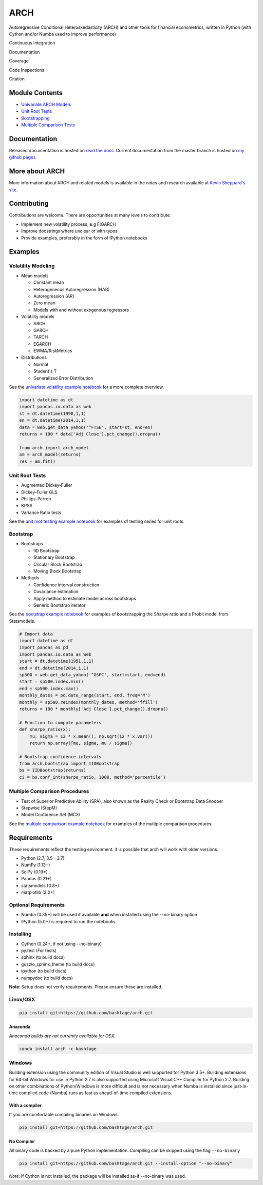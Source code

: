 ARCH
====

Autoregressive Conditional Heteroskedasticity (ARCH) and other tools for
financial econometrics, written in Python (with Cython and/or Numba used
to improve performance)

Continuous Integration
                      

|Travis Build Status| |Appveyor Build Status| |Code Quality: Python|
|Total Alerts|

Documentation
             

|Documentation Status|

Coverage
        

|Coverage Status| |codecov|

Code Inspections
                

|Language grade: Python| |Total alerts| |Codacy Badge| |codebeat badge|

Citation
        

|DOI|

Module Contents
---------------

-  `Univariate ARCH Models <#volatility>`__
-  `Unit Root Tests <#unit-root>`__
-  `Bootstrapping <#bootstrap>`__
-  `Multiple Comparison Tests <#multiple-comparison>`__

.. _documentation-1:

Documentation
-------------

Released documentation is hosted on `read the
docs <http://arch.readthedocs.org/en/latest/>`__. Current documentation
from the master branch is hosted on `my github
pages <http://bashtage.github.io/arch/doc/index.html>`__.

More about ARCH
---------------

More information about ARCH and related models is available in the notes
and research available at `Kevin Sheppard's
site <http://www.kevinsheppard.com>`__.

Contributing
------------

Contributions are welcome. There are opportunities at many levels to
contribute:

-  Implement new volatility process, e.g FIGARCH
-  Improve docstrings where unclear or with typos
-  Provide examples, preferably in the form of IPython notebooks

Examples
--------

Volatility Modeling
~~~~~~~~~~~~~~~~~~~

-  Mean models

   -  Constant mean
   -  Heterogeneous Autoregression (HAR)
   -  Autoregression (AR)
   -  Zero mean
   -  Models with and without exogenous regressors

-  Volatility models

   -  ARCH
   -  GARCH
   -  TARCH
   -  EGARCH
   -  EWMA/RiskMetrics

-  Distributions

   -  Normal
   -  Student's T
   -  Generalized Error Distribution

See the `univariate volatility example
notebook <http://nbviewer.ipython.org/github/bashtage/arch/blob/master/examples/univariate_volatility_modeling.ipynb>`__
for a more complete overview.

.. code:: python

   import datetime as dt
   import pandas.io.data as web
   st = dt.datetime(1990,1,1)
   en = dt.datetime(2014,1,1)
   data = web.get_data_yahoo('^FTSE', start=st, end=en)
   returns = 100 * data['Adj Close'].pct_change().dropna()

   from arch import arch_model
   am = arch_model(returns)
   res = am.fit()

Unit Root Tests
~~~~~~~~~~~~~~~

-  Augmented Dickey-Fuller
-  Dickey-Fuller GLS
-  Phillips-Perron
-  KPSS
-  Variance Ratio tests

See the `unit root testing example
notebook <http://nbviewer.ipython.org/github/bashtage/arch/blob/master/examples/unitroot_examples.ipynb>`__
for examples of testing series for unit roots.

Bootstrap
~~~~~~~~~

-  Bootstraps

   -  IID Bootstrap
   -  Stationary Bootstrap
   -  Circular Block Bootstrap
   -  Moving Block Bootstrap

-  Methods

   -  Confidence interval construction
   -  Covariance estimation
   -  Apply method to estimate model across bootstraps
   -  Generic Bootstrap iterator

See the `bootstrap example
notebook <http://nbviewer.ipython.org/github/bashtage/arch/blob/master/examples/bootstrap_examples.ipynb>`__
for examples of bootstrapping the Sharpe ratio and a Probit model from
Statsmodels.

.. code:: python

   # Import data
   import datetime as dt
   import pandas as pd
   import pandas.io.data as web
   start = dt.datetime(1951,1,1)
   end = dt.datetime(2014,1,1)
   sp500 = web.get_data_yahoo('^GSPC', start=start, end=end)
   start = sp500.index.min()
   end = sp500.index.max()
   monthly_dates = pd.date_range(start, end, freq='M')
   monthly = sp500.reindex(monthly_dates, method='ffill')
   returns = 100 * monthly['Adj Close'].pct_change().dropna()

   # Function to compute parameters
   def sharpe_ratio(x):
       mu, sigma = 12 * x.mean(), np.sqrt(12 * x.var())
       return np.array([mu, sigma, mu / sigma])

   # Bootstrap confidence intervals
   from arch.bootstrap import IIDBootstrap
   bs = IIDBootstrap(returns)
   ci = bs.conf_int(sharpe_ratio, 1000, method='percentile')

Multiple Comparison Procedures
~~~~~~~~~~~~~~~~~~~~~~~~~~~~~~

-  Test of Superior Predictive Ability (SPA), also known as the Reality
   Check or Bootstrap Data Snooper
-  Stepwise (StepM)
-  Model Confidence Set (MCS)

See the `multiple comparison example
notebook <http://nbviewer.ipython.org/github/bashtage/arch/blob/master/examples/multiple-comparison_examples.ipynb>`__
for examples of the multiple comparison procedures.

Requirements
------------

These requirements reflect the testing environment. It is possible that
arch will work with older versions.

-  Python (2.7, 3.5 - 3.7)
-  NumPy (1.13+)
-  SciPy (0.19+)
-  Pandas (0.21+)
-  statsmodels (0.8+)
-  matplotlib (2.0+)

Optional Requirements
~~~~~~~~~~~~~~~~~~~~~

-  Numba (0.35+) will be used if available **and** when installed using
   the --no-binary option
-  IPython (5.0+) is required to run the notebooks

Installing
~~~~~~~~~~

-  Cython (0.24+, if not using --no-binary)
-  py.test (For tests)
-  sphinx (to build docs)
-  guzzle_sphinx_theme (to build docs)
-  ipython (to build docs)
-  numpydoc (to build docs)

**Note**: Setup does not verify requirements. Please ensure these are
installed.

Linux/OSX
~~~~~~~~~

.. code:: bash

   pip install git+https://github.com/bashtage/arch.git

Anaconda
^^^^^^^^

*Anaconda builds are not currently available for OSX.*

.. code:: bash

   conda install arch -c bashtage

Windows
~~~~~~~

Building extension using the community edition of Visual Studio is well
supported for Python 3.5+. Building extensions for 64-bit Windows for
use in Python 2.7 is also supported using Microsoft Visual C++ Compiler
for Python 2.7. Building on other combinations of Python/Windows is more
difficult and is not necessary when Numba is installed since
just-in-time compiled code (Numba) runs as fast as ahead-of-time
compiled extensions.

With a compiler
^^^^^^^^^^^^^^^

If you are comfortable compiling binaries on Windows:

.. code:: bash

   pip install git+https://github.com/bashtage/arch.git

No Compiler
^^^^^^^^^^^

All binary code is backed by a pure Python implementation. Compiling can
be skipped using the flag ``--no-binary``

.. code:: bash

   pip install git+https://github.com/bashtage/arch.git --install-option "--no-binary"

*Note*: If Cython is not installed, the package will be installed as-if
--no-binary was used.

.. |Travis Build Status| image:: https://travis-ci.org/bashtage/arch.svg?branch=master
   :target: https://travis-ci.org/bashtage/arch
.. |Appveyor Build Status| image:: https://ci.appveyor.com/api/projects/status/nmt02u7jwcgx7i2x?svg=true
   :target: https://ci.appveyor.com/project/bashtage/arch/branch/master
.. |Code Quality: Python| image:: https://img.shields.io/lgtm/grade/python/g/bashtage/arch.svg?logo=lgtm&logoWidth=18
   :target: https://lgtm.com/projects/g/bashtage/arch/context:python
.. |Total Alerts| image:: https://img.shields.io/lgtm/alerts/g/bashtage/arch.svg?logo=lgtm&logoWidth=18
   :target: https://lgtm.com/projects/g/bashtage/arch/alerts
.. |Documentation Status| image:: https://readthedocs.org/projects/arch/badge/?version=latest
   :target: http://arch.readthedocs.org/en/latest/
.. |Coverage Status| image:: https://coveralls.io/repos/bashtage/arch/badge.svg?branch=master
   :target: https://coveralls.io/r/bashtage/arch?branch=master
.. |codecov| image:: https://codecov.io/gh/bashtage/arch/branch/master/graph/badge.svg
   :target: https://codecov.io/gh/bashtage/arch
.. |Language grade: Python| image:: https://img.shields.io/lgtm/grade/python/g/bashtage/arch.svg?logo=lgtm&logoWidth=18
   :target: https://lgtm.com/projects/g/bashtage/arch/context:python
.. |Total alerts| image:: https://img.shields.io/lgtm/alerts/g/bashtage/arch.svg?logo=lgtm&logoWidth=18
   :target: https://lgtm.com/projects/g/bashtage/arch/alerts/
.. |Codacy Badge| image:: https://api.codacy.com/project/badge/Grade/cea43b588e0f4f2a9d8ba37cf63f8210
   :target: https://www.codacy.com/app/bashtage/arch?utm_source=github.com&utm_medium=referral&utm_content=bashtage/arch&utm_campaign=Badge_Grade
.. |codebeat badge| image:: https://codebeat.co/badges/18a78c15-d74b-4820-b56d-72f7e4087532
   :target: https://codebeat.co/projects/github-com-bashtage-arch-master
.. |DOI| image:: https://zenodo.org/badge/doi/10.5281/zenodo.15681.svg
   :target: http://dx.doi.org/10.5281/zenodo.15681
